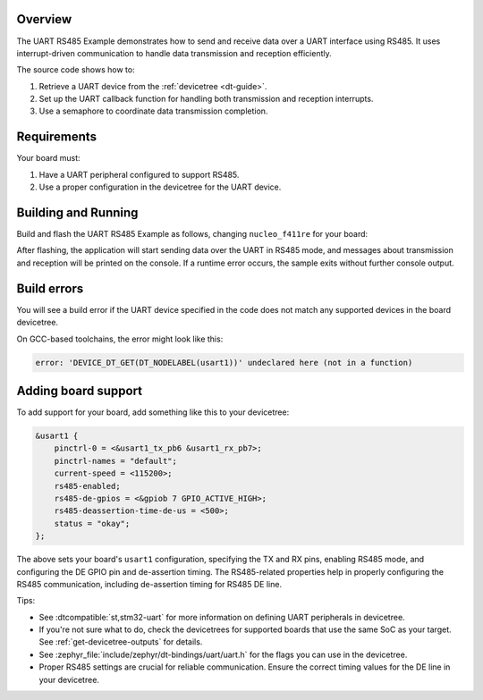 .. zephyr:code-sample:: c
   :name: UART RS485 Example
   :relevant-api: uart_interface

   Send and receive data over RS485 using the UART API.

Overview
********

The UART RS485 Example demonstrates how to send and receive data over a UART interface using RS485. It uses interrupt-driven communication to handle data transmission and reception efficiently.

The source code shows how to:

#. Retrieve a UART device from the :ref:`devicetree <dt-guide>`.
#. Set up the UART callback function for handling both transmission and reception interrupts.
#. Use a semaphore to coordinate data transmission completion.

Requirements
************

Your board must:

#. Have a UART peripheral configured to support RS485.
#. Use a proper configuration in the devicetree for the UART device.

Building and Running
********************

Build and flash the UART RS485 Example as follows, changing ``nucleo_f411re`` for your board:

.. zephyr-app-commands::
   :zephyr-app: samples/drivers/uart/uart_rs485
   :board: nucleo_f411re
   :goals: build flash
   :compact:

After flashing, the application will start sending data over the UART in RS485 mode, and messages about transmission and reception will be printed on the console. If a runtime error occurs, the sample exits without further console output.

Build errors
************

You will see a build error if the UART device specified in the code does not match any supported devices in the board devicetree.

On GCC-based toolchains, the error might look like this:

.. code-block:: none

   error: 'DEVICE_DT_GET(DT_NODELABEL(usart1))' undeclared here (not in a function)

Adding board support
********************

To add support for your board, add something like this to your devicetree:

.. code-block:: DTS

   &usart1 {
       pinctrl-0 = <&usart1_tx_pb6 &usart1_rx_pb7>;
       pinctrl-names = "default";
       current-speed = <115200>;
       rs485-enabled;
       rs485-de-gpios = <&gpiob 7 GPIO_ACTIVE_HIGH>;
       rs485-deassertion-time-de-us = <500>;
       status = "okay";
   };

The above sets your board's ``usart1`` configuration, specifying the TX and RX pins, enabling RS485 mode, and configuring the DE GPIO pin and de-assertion timing. The RS485-related properties help in properly configuring the RS485 communication, including de-assertion timing for RS485 DE line.

Tips:

- See :dtcompatible:`st,stm32-uart` for more information on defining UART peripherals in devicetree.

- If you're not sure what to do, check the devicetrees for supported boards that use the same SoC as your target. See :ref:`get-devicetree-outputs` for details.

- See :zephyr_file:`include/zephyr/dt-bindings/uart/uart.h` for the flags you can use in the devicetree.

- Proper RS485 settings are crucial for reliable communication. Ensure the correct timing values for the DE line in your devicetree.
